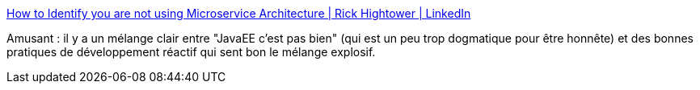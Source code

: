 :jbake-type: post
:jbake-status: published
:jbake-title: How to Identify you are not using Microservice Architecture | Rick Hightower | LinkedIn
:jbake-tags: programming,architecture,web,_mois_janv.,_année_2016
:jbake-date: 2016-01-13
:jbake-depth: ../
:jbake-uri: shaarli/1452689084000.adoc
:jbake-source: https://nicolas-delsaux.hd.free.fr/Shaarli?searchterm=https%3A%2F%2Fwww.linkedin.com%2Fpulse%2Fhow-identify-you-using-microservice-architecture-rick-hightower&searchtags=programming+architecture+web+_mois_janv.+_ann%C3%A9e_2016
:jbake-style: shaarli

https://www.linkedin.com/pulse/how-identify-you-using-microservice-architecture-rick-hightower[How to Identify you are not using Microservice Architecture | Rick Hightower | LinkedIn]

Amusant : il y a un mélange clair entre "JavaEE c'est pas bien" (qui est un peu trop dogmatique pour être honnête) et des bonnes pratiques de développement réactif qui sent bon le mélange explosif.
